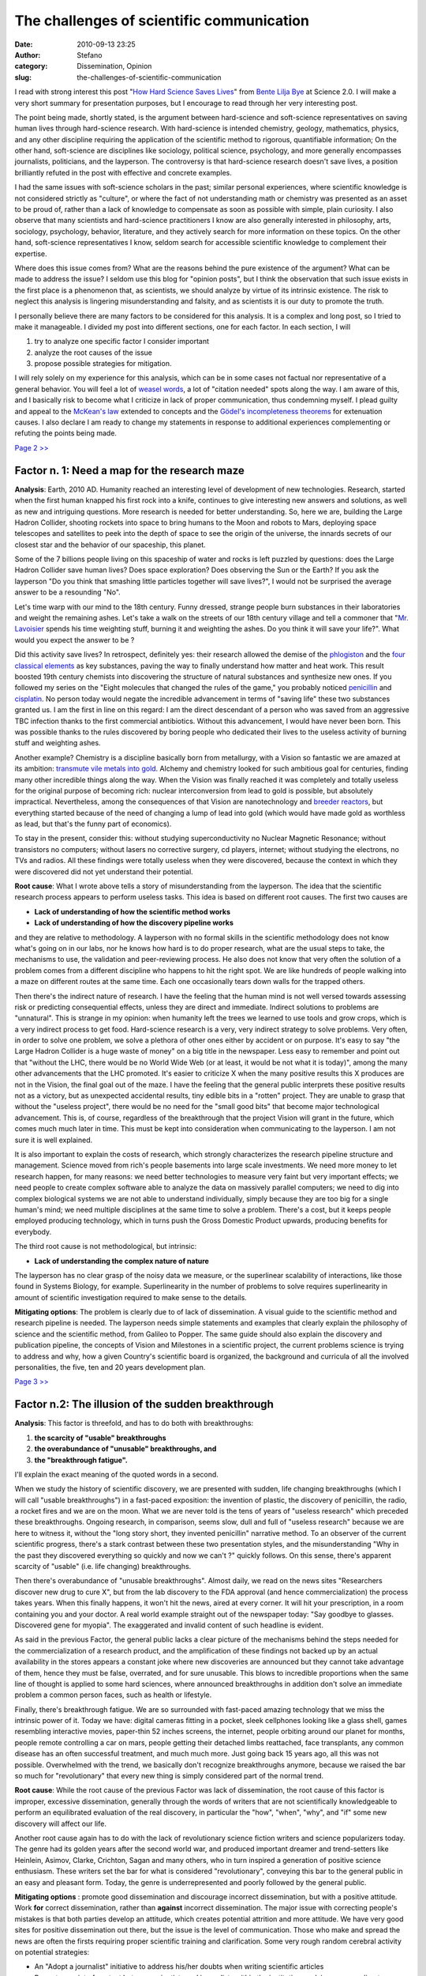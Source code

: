 The challenges of scientific communication
##########################################
:date: 2010-09-13 23:25
:author: Stefano
:category: Dissemination, Opinion
:slug: the-challenges-of-scientific-communication

I read with strong interest this post "`How Hard Science Saves Lives <http://www.science20.com/planetbye/how_hard_science_saves_lives>`_"
from `Bente Lilja Bye <http://www.science20.com/profile/bente_lilja_bye>`_ at Science 2.0.
I will make a very short summary for presentation purposes, but I
encourage to read through her very interesting post.

The point being made, shortly stated, is the argument between
hard-science and soft-science representatives on saving human lives
through hard-science research. With hard-science is intended chemistry,
geology, mathematics, physics, and any other discipline requiring the
application of the scientific method to rigorous, quantifiable
information; On the other hand, soft-science are disciplines like
sociology, political science, psychology, and more generally encompasses
journalists, politicians, and the layperson. The controversy is that
hard-science research doesn't save lives, a position brilliantly refuted
in the post with effective and concrete examples.

I had the same issues with soft-science scholars in the past; similar
personal experiences, where scientific knowledge is not considered
strictly as "culture", or where the fact of not understanding math or
chemistry was presented as an asset to be proud of, rather than a lack
of knowledge to compensate as soon as possible with simple, plain
curiosity. I also observe that many scientists and hard-science
practitioners I know are also generally interested in philosophy, arts,
sociology, psychology, behavior, literature, and they actively search
for more information on these topics. On the other hand, soft-science
representatives I know, seldom search for accessible scientific
knowledge to complement their expertise.

Where does this issue comes from? What are the reasons behind the pure
existence of the argument? What can be made to address the issue? I
seldom use this blog for "opinion posts", but I think the observation
that such issue exists in the first place is a phenomenon that, as
scientists, we should analyze by virtue of its intrinsic existence. The
risk to neglect this analysis is lingering misunderstanding and falsity,
and as scientists it is our duty to promote the truth.

I personally believe there are many factors to be considered for this
analysis. It is a complex and long post, so I tried to make it
manageable. I divided my post into different sections, one for each
factor. In each section, I will

#. try to analyze one specific factor I consider important
#. analyze the root causes of the issue
#. propose possible strategies for mitigation.

I will rely solely on my experience for this analysis, which can be in
some cases not factual nor representative of a general behavior. You
will feel a lot of `weasel
words <http://en.wikipedia.org/wiki/Weasel_word>`_, a lot of "citation
needed" spots along the way. I am aware of this, and I basically risk to
become what I criticize in lack of proper communication, thus condemning
myself. I plead guilty and appeal to the `McKean's
law <http://en.wikipedia.org/wiki/Erin_McKean>`_ extended to concepts
and the `Gödel's incompleteness
theorems <http://en.wikipedia.org/wiki/Gödel's_incompleteness_theorems>`_
for extenuation causes. I also declare I am ready to change my
statements in response to additional experiences complementing or
refuting the points being made.

`Page 2 >> <http://forthescience.org/blog/2010/09/13/the-challenges-of-scientific-communication/2/>`_

Factor n. 1: Need a map for the research maze
---------------------------------------------

**Analysis**: Earth, 2010 AD. Humanity reached an interesting level of
development of new technologies. Research, started when the first human
knapped his first rock into a knife, continues to give interesting new
answers and solutions, as well as new and intriguing questions. More
research is needed for better understanding. So, here we are, building
the Large Hadron Collider, shooting rockets into space to bring humans
to the Moon and robots to Mars, deploying space telescopes and
satellites to peek into the depth of space to see the origin of the
universe, the innards secrets of our closest star and the behavior of
our spaceship, this planet.

Some of the 7 billions people living on this spaceship of water and
rocks is left puzzled by questions: does the Large Hadron Collider save
human lives? Does space exploration? Does observing the Sun or the
Earth? If you ask the layperson "Do you think that smashing little
particles together will save lives?", I would not be surprised the
average answer to be a resounding "No".

Let's time warp with our mind to the 18th century. Funny dressed,
strange people burn substances in their laboratories and weight the
remaining ashes. Let's take a walk on the streets of our 18th century
village and tell a commoner that "`Mr.
Lavoisier <http://en.wikipedia.org/wiki/Antoine_Lavoisier>`_ spends his
time weighting stuff, burning it and weighting the ashes. Do you think
it will save your life?". What would you expect the answer to be ?

Did this activity save lives? In retrospect, definitely yes: their
research allowed the demise of the
`phlogiston <http://en.wikipedia.org/wiki/Phlogiston_theory>`_ and the
`four classical
elements <http://en.wikipedia.org/wiki/Classical_element>`_ as key
substances, paving the way to finally understand how matter and heat
work. This result boosted 19th century chemists into discovering the
structure of natural substances and synthesize new ones. If you followed
my series on the "Eight molecules that changed the rules of the game,"
you probably noticed
`penicillin <http://forthescience.org/blog/2010/03/11/eight-molecules-that-changed-the-rules-of-the-game-penicillin/>`_
and
`cisplatin <http://forthescience.org/blog/2010/04/08/eight-molecules-that-changed-the-rules-of-the-game-cisplatin/>`_.
No person today would negate the incredible advancement in terms of
"saving life" these two substances granted us. I am the first in line on
this regard: I am the direct descendant of a person who was saved from
an aggressive TBC infection thanks to the first commercial antibiotics.
Without this advancement, I would have never been born. This was
possible thanks to the rules discovered by boring people who dedicated
their lives to the useless activity of burning stuff and weighting
ashes.

Another example? Chemistry is a discipline basically born from
metallurgy, with a Vision so fantastic we are amazed at its ambition:
`transmute vile metals into
gold <http://en.wikipedia.org/wiki/Philosopher%27s_stone>`_. Alchemy and
chemistry looked for such ambitious goal for centuries, finding many
other incredible things along the way. When the Vision was finally
reached it was completely and totally useless for the original purpose
of becoming rich: nuclear interconversion from lead to gold is possible,
but absolutely impractical. Nevertheless, among the consequences of that
Vision are nanotechnology and `breeder
reactors <http://en.wikipedia.org/wiki/Fast_Breeder_Reactor>`_, but
everything started because of the need of changing a lump of lead into
gold (which would have made gold as worthless as lead, but that's the
funny part of economics).

To stay in the present, consider this: without studying
superconductivity no Nuclear Magnetic Resonance; without transistors no
computers; without lasers no corrective surgery, cd players, internet;
without studying the electrons, no TVs and radios. All these findings
were totally useless when they were discovered, because the context in
which they were discovered did not yet understand their potential.

**Root cause**: What I wrote above tells a story of misunderstanding
from the layperson. The idea that the scientific research process
appears to perform useless tasks. This idea is based on different root
causes. The first two causes are

-  **Lack of understanding of how the scientific method works**
-  **Lack of understanding of how the discovery pipeline works**

and they are relative to methodology. A layperson with no formal skills
in the scientific methodology does not know what's going on in our labs,
nor he knows how hard is to do proper research, what are the usual steps
to take, the mechanisms to use, the validation and peer-reviewing
process. He also does not know that very often the solution of a problem
comes from a different discipline who happens to hit the right spot. We
are like hundreds of people walking into a maze on different routes at
the same time. Each one occasionally tears down walls for the trapped
others.

Then there's the indirect nature of research. I have the feeling that
the human mind is not well versed towards assessing risk or predicting
consequential effects, unless they are direct and immediate. Indirect
solutions to problems are "unnatural". This is strange in my opinion:
when humanity left the trees we learned to use tools and grow crops,
which is a very indirect process to get food. Hard-science research is a
very, very indirect strategy to solve problems. Very often, in order to
solve one problem, we solve a plethora of other ones either by accident
or on purpose. It's easy to say "the Large Hadron Collider is a huge
waste of money" on a big title in the newspaper. Less easy to remember
and point out that "without the LHC, there would be no World Wide Web
(or at least, it would be not what it is today)", among the many other
advancements that the LHC promoted. It's easier to criticize X when the
many positive results this X produces are not in the Vision, the final
goal out of the maze. I have the feeling that the general public
interprets these positive results not as a victory, but as unexpected
accidental results, tiny edible bits in a "rotten" project. They are
unable to grasp that without the "useless project", there would be no
need for the "small good bits" that become major technological
advancement. This is, of course, regardless of the breakthrough that the
project Vision will grant in the future, which comes much much later in
time. This must be kept into consideration when communicating to the
layperson. I am not sure it is well explained.

It is also important to explain the costs of research, which strongly
characterizes the research pipeline structure and management. Science
moved from rich's people basements into large scale investments. We need
more money to let research happen, for many reasons: we need better
technologies to measure very faint but very important effects; we need
people to create complex software able to analyze the data on massively
parallel computers; we need to dig into complex biological systems we
are not able to understand individually, simply because they are too big
for a single human's mind; we need multiple disciplines at the same time
to solve a problem. There's a cost, but it keeps people employed
producing technology, which in turns push the Gross Domestic Product
upwards, producing benefits for everybody.

The third root cause is not methodological, but intrinsic:

-  **Lack of understanding the complex nature of nature**

The layperson has no clear grasp of the noisy data we measure, or the
superlinear scalability of interactions, like those found in Systems
Biology, for example. Superlinearity in the number of problems to solve
requires superlinearity in amount of scientific investigation required
to make sense to the details.

**Mitigating options**: The problem is clearly due to of lack of
dissemination. A visual guide to the scientific method and research
pipeline is needed. The layperson needs simple statements and examples
that clearly explain the philosophy of science and the scientific
method, from Galileo to Popper. The same guide should also explain the
discovery and publication pipeline, the concepts of Vision and
Milestones in a scientific project, the current problems science is
trying to address and why, how a given Country's scientific board is
organized, the background and curricula of all the involved
personalities, the five, ten and 20 years development plan.

`Page 3 >> <http://forthescience.org/blog/2010/09/13/the-challenges-of-scientific-communication/3/>`_

Factor n.2: The illusion of the sudden breakthrough
---------------------------------------------------

**Analysis**: This factor is threefold, and has to do both with
breakthroughs:

#. **the scarcity of "usable" breakthroughs**
#. **the overabundance of "unusable" breakthroughs, and**
#. **the "breakthrough fatigue".**

I'll explain the exact meaning of the quoted words in a second.

When we study the history of scientific discovery, we are presented with
sudden, life changing breakthroughs (which I will call "usable
breakthroughs") in a fast-paced exposition: the invention of plastic,
the discovery of penicillin, the radio, a rocket fires and we are on the
moon. What we are never told is the tens of years of "useless research"
which preceded these breakthroughs. Ongoing research, in comparison,
seems slow, dull and full of "useless research" because we are here to
witness it, without the "long story short, they invented penicillin"
narrative method. To an observer of the current scientific progress,
there's a stark contrast between these two presentation styles, and the
misunderstanding "Why in the past they discovered everything so quickly
and now we can't ?" quickly follows. On this sense, there's apparent
scarcity of "usable" (i.e. life changing) breakthroughs.

Then there's overabundance of "unusable breakthroughs". Almost daily, we
read on the news sites "Researchers discover new drug to cure X", but
from the lab discovery to the FDA approval (and hence commercialization)
the process takes years. When this finally happens, it won't hit the
news, aired at every corner. It will hit your prescription, in a room
containing you and your doctor. A real world example straight out of the
newspaper today: "Say goodbye to glasses. Discovered gene for myopia".
The exaggerated and invalid content of such headline is evident.

As said in the previous Factor, the general public lacks a clear picture
of the mechanisms behind the steps needed for the commercialization of a
research product, and the amplification of these findings not backed up
by an actual availability in the stores appears a constant joke where
new discoveries are announced but they cannot take advantage of them,
hence they must be false, overrated, and for sure unusable. This blows
to incredible proportions when the same line of thought is applied to
some hard sciences, where announced breakthroughs in addition don't
solve an immediate problem a common person faces, such as health or
lifestyle.

Finally, there's breakthrough fatigue. We are so surrounded with
fast-paced amazing technology that we miss the intrinsic power of it.
Today we have: digital cameras fitting in a pocket, sleek cellphones
looking like a glass shell, games resembling interactive movies,
paper-thin 52 inches screens, the internet, people orbiting around our
planet for months, people remote controlling a car on mars, people
getting their detached limbs reattached, face transplants, any common
disease has an often successful treatment, and much much more. Just
going back 15 years ago, all this was not possible. Overwhelmed with the
trend, we basically don't recognize breakthroughs anymore, because we
raised the bar so much for "revolutionary" that every new thing is
simply considered part of the normal trend.

**Root cause**: While the root cause of the previous Factor was lack of
dissemination, the root cause of this factor is improper, excessive
dissemination, generally through the words of writers that are not
scientifically knowledgeable to perform an equilibrated evaluation of
the real discovery, in particular the "how", "when", "why", and "if"
some new discovery will affect our life.

Another root cause again has to do with the lack of revolutionary
science fiction writers and science popularizers today. The genre had
its golden years after the second world war, and produced important
dreamer and trend-setters like Heinlein, Asimov, Clarke, Crichton, Sagan
and many others, who in turn inspired a generation of positive science
enthusiasm. These writers set the bar for what is considered
"revolutionary", conveying this bar to the general public in an easy and
pleasant form. Today, the genre is underrepresented and poorly followed
by the general public.

**Mitigating options** : promote good dissemination and discourage
incorrect dissemination, but with a positive attitude. Work
**for** correct dissemination, rather than **against** incorrect
dissemination. The major issue with correcting people's mistakes is that
both parties develop an attitude, which creates potential attrition and
more attitude. We have very good sites for positive dissemination out
there, but the issue is the level of communication. Those who make and
spread the news are often the firsts requiring proper scientific
training and clarification. Some very rough random cerebral activity on
potential strategies:

-  An "Adopt a journalist" initiative to address his/her doubts when
   writing scientific articles
-  Promote a point of contact between scientists and journalists within
   the institutions, relying more on direct communication and less on
   cold and sterile press releases
-  An incubator for science fiction writers. Use of the plots to develop
   open source games to reach the general public.
-  Coalescence of many popular science sources into a federated union
   for scientific popularization, with a peer-review process aimed at
   improvement, rather than filtering.

`Page 4 >> <http://forthescience.org/blog/2010/09/13/the-challenges-of-scientific-communication/4/>`_

Factor n. 3: Babel reloaded
---------------------------

**Analysis**: Suppose you don't understand English. Would you classify
everything written in English as useless for humanity? Probably not, but
certainly is useless for you.

Unfortunately, I found instances where even the first line of reasoning
is applied: "I don't understand mathematics, so it's useless nonsense."
I won't go into the details of this position now, leaving it for Factor
n. 5: Having an attitude.

A proper understanding of science requires highly specific languages and
terms, such as domain-specific jargon, and specific logical and
mathematical assets and tools, the most prominent probably is
Statistics. In addition, statistics takes years of practice to dissipate
the doubts arising from its occasional counter-intuitive behavior.

On the other side of the communication bridge, hard-scientists are
generally unable (either for lack of skills or time) to communicate
major scientific facts easily (although, I agree, there are topics where
it's really, really hard). The lack of a "common sharing protocol"
exacerbates attitudes from both parts (see Factor n. 5).

We have therefore a group of people unable to understand, supposedly
listening to people unable to explain. Deaf against mute. In Computer
Science this problem is solved by the
`Adapter <http://en.wikipedia.org/wiki/Adapter_pattern>`_ and
`Facade <http://en.wikipedia.org/wiki/Facade_pattern>`_ design patterns:
translate meaningless communication protocols into meaningful ones.
Seems trivial, but it's a good part of the problem.

**Root cause**: there are root causes from both sides: the layperson is
unable to receive because he is lacking fundamental concepts, sometimes
even basic language skills. When even the basic language words are
difficult to understand, the content cannot get through regardless of
the clarity of the explanation. It would be like having a book written
half in native language, and half in an alien language. The root cause
lies probably in school education, the mechanism of training,
evaluation, reward and punishment. I'm probably not saying anything new
here.

Scientists on the other hand need to improve their communication skills,
which is, dare to say, not as easy as it sounds, and in most cases not
their core business. Scientists should do science, and communicate their
results properly. Their skills are in the jargon-filled realm. Very few
scientists are also good communicators to the general public, because
they are not trained in communication, and because good communication is
fundamentally an art: you can train it, but nothing beats a native
charismatic and excellent communicator.

**Mitigating options**: So what's the direction? Here a large part of
the issue is strictly political. Schools need to improve. The future
starts in the classroom. People must be guided, and not fed with
knowledge for just 4 hours a day by tired, scared teachers. Once a
person enters school, it's the duty of the government to guarantee the
message reaches the audience clearly, eventually with simplifications
for specific individuals, but the level of the great picture must be
uniform. I'd compare knowledge to an image: you can have a high
resolution image or a low resolution one. Both represent the same
subject as a whole. If you have a dark square in the middle, the image
is useless. It's better to reduce the resolution, and get the image
whole. Similarly, letting a person continue in its adulthood with a dark
square in some disciplines ruins his image of the world. That dark
square will get filled with fear, uncertainty and doubt.

But school is not the only issue: **can we make better museums?**

I recently started visiting museums with a goal in mind: to see if they
are well made. I've seen various levels of the spectrum. Most small
scale museums are made **by** museum creators **for** museum creators,
**not for the audience**. I can depict the following experiences:

-  Poor labeling in hard to see characters, generally at heights not
   comfortable for children.
-  Excessive redundancy of artifacts. I don't care of seeing ten fossils
   on the same argument. One is enough. Stay brief and to the point.
-  Missing, or difficult to access complementary information. If you say
   "this fossil is from the Ordovician", I don't have to lift my head
   and look for a poorly made overhead panel with the geologic clock.
   Make the geologic clock "built-in" into the presentation.
-  Poor pictures and panels where the concept is not really explained
   unless you already have previous knowledge
-  Lack of interactivity. I'm not referring to touchscreens. I am
   referring to tinker toys. Let people touch the science. Let them
   actively do science while in the museum.
-  Lack of skilled personnel able to explain and present scientific
   facts clearly.
-  Lack of public shows demonstrating scientific principles attracting
   an audience without boring them to death. You have 10 seconds to
   catch someone's attention and keep him interested. Nobody sits in
   front of a projection for more than 15 seconds. Once you bore someone
   away, the message does not get through.
-  No return value. A museum has to change, evolve, host occasional
   events, act as a collector of expertise, a point of coalescence for
   those who want to know more. If the museum stays immutable, there's
   no value in going back in four months, in a year, or in five years.
-  Poor communication between the museum, the institutions (for services
   like transport and advertisement) and the scientists who can provide
   new cool things to demonstrate.

One of the best examples I've seen is the `Tokyo Miraikan
Museum <http://en.wikipedia.org/wiki/Miraikan>`_, which is my golden
standard when it comes to museums (although it's not perfect, but pretty
close). I've never been to the `Milan Science and Technology
museum <http://it.wikipedia.org/wiki/Museo_nazionale_della_scienza_e_della_tecnologia_Leonardo_da_Vinci>`_,
but judging from their website, I feel they also did a great job. These
are, however, big museums, in big cities. Dissemination of scientific
knowledge should be accessible easily, with strong locality. Children
are the prime motor for curiosity, and the exposition should be mainly
tailored to them. Parents will follow as a natural consequence.

Yes, most of the problems I decry here are due to lack of money. There
are, however, resources that can be proficiently used, such as
volunteers from associations, University students and Ph.Ds, theater
companies, hobbyists, radio amateurs, retired seniors. I am aware I
could be an idealist, and this may be just wishful thinking:
volunteering does not pay electricity bills; a museum is hardly a
business, maybe not even a no-profit one. A strategic decision to invest
in knowledge is needed from a higher administrative level.

Museums are not the only resources for proper dissemination. Cartoons,
Video Games, novels, movies. Disney performed useful documentaries such
as `Donald in Mathmagic
Land <http://en.wikipedia.org/wiki/Donald_in_Mathmagic_Land>`_ and `Our
Friend the Atom <http://en.wikipedia.org/wiki/Our_Friend_the_Atom>`_
(regardless of the propaganda period, it did have a crucial scientific
dissemination value); Disregarding the naive plot, I really enjoyed
"`The Sorcerer's
Apprentice <http://en.wikipedia.org/wiki/The_Sorcerer%27s_Apprentice_%282010_film%29>`_"
core message: the nerdy, socially inept protagonist saves the world
through his knowledge of science, rather than magic. Big Bang Theory
made nerds funny and brought to the general public terms like "string
theory". We need more of this. We need more
`Mythbuster <http://en.wikipedia.org/wiki/Mythbuster>`_, more
`Brainiac <http://en.wikipedia.org/wiki/Brainiac:_Science_Abuse>`_, more
`SuperQuark <http://it.wikipedia.org/wiki/SuperQuark>`_. Please note
that I say "more of this". I'm not saying "less of something else". If
you build it, they will come if you build it well.

`Page 5 >> <http://forthescience.org/blog/2010/09/13/the-challenges-of-scientific-communication/5/>`_

Factor n. 4 : The weirdo who puts science before family
-------------------------------------------------------

**Analysis**: The development of a researcher is a long process,
requiring years of investment. Typically, a researcher's career must end
into scientific management (i.e. professorship), otherwise the person is
thrown out of the academic system. Seldom there's a different direction.
It's a big risk, and people tend to shun a life of compromises,
political issues, low salaries and satisfaction in favor of a more
finalized specialization, closer to better employment possibilities when
the project, or career attempt, is drawn to a close.

Could this effect produce a cumulative rejection of hard-science? A
rejection not because of the discipline per-se, but because of a
migration of frustration concerning the associated lifestyle into the
perceived usefulness and satisfaction level provided? I would picture
something along these lines: "Screw hard-science, I don't want to work
myself to death and find myself 40, single and childless, moving every
year. I have other priorities." or "Screw science, I'm already 35,
single and childless. I'm looking for a normal job and get over it. It's
not worth it".

The public stereotype of the scientist is well known: if good, he is an
inept asocial nerd with a good heart but too many quirks. If bad, he is
the essence of evilness, madness and uncontrolled anger. These
stereotypes are probably rooted in old literature, such as Dr. Jekill
and Mr. Hyde, or Mary Shelley's Frankenstein. Regardless of the origin,
normal people don't think to scientists as normal people. Either with
reverence or with resistance, scientists are considered different, and
thus "not normal", and who can raise any objection, really? A
scientists' lifestyle is far from normal in layperson's terms. Once this
separation exists, communication becomes more difficult.

Academia works in a very unusual way. I love to compare academia to a
private company to picture the idiosyncrasies of the system. Let's
describe together Academia Corp. Ltd.:

#. All newly hired personnel will have to attend an unpaid five years
   general training phase, followed by additional three years poorly
   paid specialization phase. After this phase of strong training, they
   are technically able to do their job, but in most cases, they are
   fired or choose to look for different employment.
#. Those who stay are productive in the company for one or two years.
   After this period, regardless of their productivity they are probably
   fired, sending to a competitor their expertise.
#. Employees within the company are either working on completely
   unrelated issues with no expertise sharing, or even in direct
   competition.
#. Each employee, regardless of his position in the company, must find
   clients as if he is also working in marketing, provide free
   consulting as if he's also working in customer support and convince
   venture capitalists to pay his salary and part of the company's live
   expenses as if he's working as a VP/CTO.
#. Very often a high-expertise employee continues his job, but is hired
   with a janitor contract just to keep him in.
#. Every project is responsibility of a single employee, without backup
   in case of sickness, pregnancy, or resigning. When one of these
   events occur, the project grinds to a halt, as well as all its
   dependencies.
#. Every employee deals with colleagues that are on the other side of
   the globe. These colleagues work for competitors and frequently have
   no real interest in the employee's task. In other cases, they
   actively disrupt it.
#. Evaluation of an employee's productivity is done through assessment
   of amount of products sold, and how important is the client. Before
   getting to the client, the product is tested by quality assurance,
   which is an anonymous competitor (who is also trying to sell a
   similar product to the client).
#. If an employee does not become the company CEO within 10 years, he is
   fired regardless of his skills and expertise.

I wouldn't invest a cent in such a company.... but maybe I'm excessive.
To be fair, Academia **does produce science** (and it's very good at
it). It's just very hard, if not impossible, to be a researcher as a
long-term profession. People employed for Academia Corp. Ltd. have very
poor chances of developing a traditional, job-and-family lifestyle.
External observers build a very negative opinion about this lifestyle
and its protagonists due to diversity and lack of understanding.
Researchers on the other hand tend to develop a strong attitude and
inner toughness, mingled with political overtones aimed at general
backstabbing. Scary? you bet, but that's how it is. I doubt this climate
makes academia (and by reflection, science) amicable to externals.

**Root cause** The root cause is hard to address. It's simply the way
it is. Academia is a competitive environment where only the best excel,
and they become the best because they had the opportunity to stay longer
in the system, thus getting better and better. Some type of research
(e.g. geology) requires relocation to forsaken places by its very
nature. Others require frequent exchanges with remote expertise.
**Academia is by definition an industry that produces brain power, thus
has no interest in keeping old expertise inside. Its role is to produce
new expertise in a cutting edge environment, and get fresh minds and
fresh ideas into the mechanism.**

Regardless of what said above, I believe we have a public image issue.
We appear strange because we have a strange lifestyle. We just have to
let people understand that we'd probably like to have home and children,
we simply don't have easy conditions for this to happen due to the
nature of our employment.

**Mitigation options**: I really have no opinion on this regard. Maybe
we should clarify what is scientific passion, how curiosity makes us
click since the first time we disassembled the TV remote to see what's
inside, but I doubt this can soften the stereotype.

`Page 6 >> <http://forthescience.org/blog/2010/09/13/the-challenges-of-scientific-communication/6>`_

Factor n.5: Having an attitude
------------------------------

**Analysis**: despite the best efforts towards dissemination, there will
always be someone who fights against. `Haters gonna
hate <http://knowyourmeme.com/memes/haters-gonna-hate>`_. You could say
"Let them to". In most cases it's a sensible solution. Pick your goals
wisely. So long for the attitude from the receiver side.

What about the attitude of hard-science practitioners? I see many
instances of strong attitude from highly reputed scientists I totally
support as great scientists, but not as great communicators, in
particular in front of an audience. A communicator with an attitude is
the best tool in the hands of any opponent. While I do agree that most
scientists are exasperated by facepalming comments, distorted facts and
zealous morons, developing a strong attitude is completely
counterproductive.

**Root cause**: The human brain is a box filled with opinions. With 7
billions people in the world, humanity is a relevant statistical
ensemble where any particular mix of opinions is likely to exist
somewhere in someone's head right now. Someone will exists that won't
bulge regardless of any attempt to communicate even the most simple
facts. Also, most grown-up humans do not like to change idea, and do not
like to be proven or told they are wrong. Sticking to what their neural
network already contains is less demanding than readjusting it with a
new training set, eventually being proud of not knowing something.

**Mitigating options**: *"It is never socially acceptable to be proud of
your ignorance"* should be an important "take home message" to convey
when facing people with an attitude towards scientific culture. In these
cases, only carefully chosen peer pressure can promote something
positive: a broad hostile audience is only going to make things worse.
Nevertheless, I feel that even in the best conditions, no improvement
will be obtained. Remember that "haters gonna hate", and the message
won't get through, but it can get through in "lesser haters" also
participating in the debate.

When it comes to scientists with an attitude, positive assertiveness is
a much better strategy, instead of negative attitude. Sometimes it's
simply better to drop out of the conversation. Proper choice of the
audience, or supporting partners with positive assertiveness
characteristics is also a relevant strategy. The more attrition is
generated, the worse it is, and we don't want attrition. We are here to
explain this beautiful world.

`Page 7 >> <http://forthescience.org/blog/2010/09/13/the-challenges-of-scientific-communication/7/>`_

Conclusions
-----------

I presented a set of five Factors that, in my opinion, affect the
communication to the general public when it comes to hard-science
research. I tried to convey an analysis of the Factors, as well as
possible mitigating options in order to improve the situation. I do
realize that most of what I propose is hardly feasible, but I think that
any food for thoughts is useful when discussing scientific
dissemination.

To conclude, I personally think that one simple thing should be always
remembered: provided no false promises are used, as long as you improve
the human condition for the better it does not matter what you do. Some
disciplines take minutes, some others take centuries. However, science
is really the only tool we have to provide factual answers and working
solutions on how the universe works, how to improve our lifestyle and
health, how to mitigate adverse effects from cruel natural events. We
are working for humanity, but humanity needs to know it properly.
